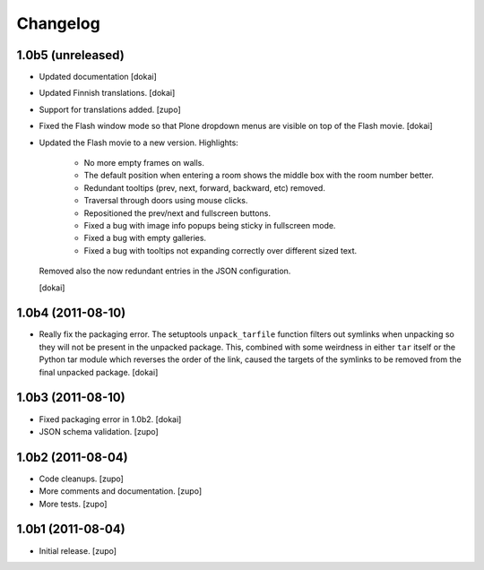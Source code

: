 Changelog
=========

1.0b5 (unreleased)
------------------

- Updated documentation
  [dokai]

- Updated Finnish translations.
  [dokai]

- Support for translations added.
  [zupo]

- Fixed the Flash window mode so that Plone dropdown menus are visible
  on top of the Flash movie.
  [dokai]

- Updated the Flash movie to a new version. Highlights:

    * No more empty frames on walls.
    * The default position when entering a room shows the middle box
      with the room number better.
    * Redundant tooltips (prev, next, forward, backward, etc) removed.
    * Traversal through doors using mouse clicks.
    * Repositioned the prev/next and fullscreen buttons.
    * Fixed a bug with image info popups being sticky in fullscreen mode.
    * Fixed a bug with empty galleries.
    * Fixed a bug with tooltips not expanding correctly over different
      sized text.

  Removed also the now redundant entries in the JSON configuration.

  [dokai]

1.0b4 (2011-08-10)
------------------

- Really fix the packaging error. The setuptools ``unpack_tarfile`` function
  filters out symlinks when unpacking so they will not be present in the
  unpacked package. This, combined with some weirdness in either ``tar``
  itself or the Python tar module which reverses the order of the link,
  caused the targets of the symlinks to be removed from the final unpacked
  package.
  [dokai]

1.0b3 (2011-08-10)
------------------

- Fixed packaging error in 1.0b2.
  [dokai]

- JSON schema validation.
  [zupo]


1.0b2 (2011-08-04)
------------------

- Code cleanups.
  [zupo]

- More comments and documentation.
  [zupo]

- More tests.
  [zupo]


1.0b1 (2011-08-04)
------------------

- Initial release.
  [zupo]

